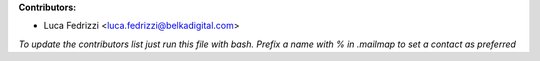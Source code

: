.. 2>/dev/null
 names () 
 { 
 echo -e "\n exit;\n**Contributors:**\n\n* Luca Fedrizzi <luca.fedrizzi@belkadigital.com>";
 git log --format='%aN:%aE' origin/master | grep -Ev "(anonymous:|FYG_.*_bot_ignore_me)" | sed 's/@users.github.com/@users.noreply.github.com/g' | awk 'BEGIN{FS=":"}{match ($1, /^(%)?(.*)/, n) ; ct[n[2]]+=1; if (n[1] ~ /%/ || e[n[2]] == "" ) { e[n[2]]=$2}}END{for (i in e) { n[i]=e[i];c[i]+=ct[i] }; for (a in e) print c[a]"\t* "a" <"n[a]">";}' | sort -n -r | cut -f 2-
 }
 quine () 
 { 
 { 
 echo ".. 2>/dev/null";
 declare -f names | sed -e 's/^[[:space:]]*/ /';
 declare -f quine | sed -e 's/^[[:space:]]*/ /';
 echo -e " quine\n";
 names;
 echo -e "\n*To update the contributors list just run this file with bash. Prefix a name with % in .mailmap to set a contact as preferred*"
 } > CONTRIBUTORS.rst;
 exit
 }
 quine


 exit;
**Contributors:**

* Luca Fedrizzi <luca.fedrizzi@belkadigital.com>

*To update the contributors list just run this file with bash. Prefix a name with % in .mailmap to set a contact as preferred*
